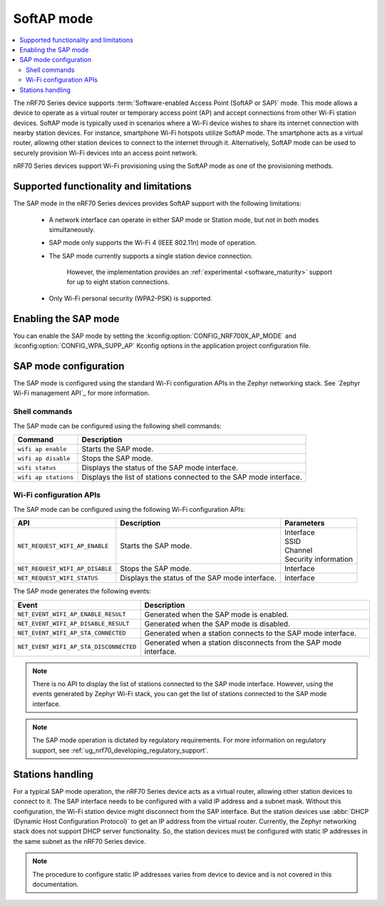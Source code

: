 .. _nRF70_soft_ap_mode:

SoftAP mode
###########

.. contents::
   :local:
   :depth: 2

The nRF70 Series device supports :term:`Software-enabled Access Point (SoftAP or SAP)` mode.
This mode allows a device to operate as a virtual router or temporary access point (AP) and accept connections from other Wi-Fi station devices.
SoftAP mode is typically used in scenarios where a Wi-Fi device wishes to share its internet connection with nearby station devices.
For instance, smartphone Wi-Fi hotspots utilize SoftAP mode.
The smartphone acts as a virtual router, allowing other station devices to connect to the internet through it.
Alternatively, SoftAP mode can be used to securely provision Wi-Fi devices into an access point network.

nRF70 Series devices support Wi-Fi provisioning using the SoftAP mode as one of the provisioning methods.

Supported functionality and limitations
***************************************

The SAP mode in the nRF70 Series devices provides SoftAP support with the following limitations:

  * A network interface can operate in either SAP mode or Station mode, but not in both modes simultaneously.
  * SAP mode only supports the Wi-Fi 4 (IEEE 802.11n) mode of operation.
  * The SAP mode currently supports a single station device connection.

      However, the implementation provides an :ref:`experimental <software_maturity>` support for up to eight station connections.

  * Only Wi-Fi personal security (WPA2-PSK) is supported.

Enabling the SAP mode
*********************

You can enable the SAP mode by setting the :kconfig:option:`CONFIG_NRF700X_AP_MODE` and :kconfig:option:`CONFIG_WPA_SUPP_AP` Kconfig options in the application project configuration file.


SAP mode configuration
**********************

The SAP mode is configured using the standard Wi-Fi configuration APIs in the Zephyr networking stack.
See `Zephyr Wi-Fi management API`_ for more information.

Shell commands
--------------

The SAP mode can be configured using the following shell commands:

.. list-table::
     :header-rows: 1

     * - Command
       - Description
     * - ``wifi ap enable``
       - Starts the SAP mode.
     * - ``wifi ap disable``
       - Stops the SAP mode.
     * - ``wifi status``
       - Displays the status of the SAP mode interface.
     * - ``wifi ap stations``
       - Displays the list of stations connected to the SAP mode interface.

Wi-Fi configuration APIs
------------------------

The SAP mode can be configured using the following Wi-Fi configuration APIs:

.. list-table::
     :header-rows: 1

     * - API
       - Description
       - Parameters
     * - ``NET_REQUEST_WIFI_AP_ENABLE``
       - Starts the SAP mode.
       - | Interface
         | SSID
         | Channel
         | Security information
     * - ``NET_REQUEST_WIFI_AP_DISABLE``
       - Stops the SAP mode.
       - Interface
     * - ``NET_REQUEST_WIFI_STATUS``
       - Displays the status of the SAP mode interface.
       - Interface

The SAP mode generates the following events:

.. list-table::
     :header-rows: 1

     * - Event
       - Description
     * - ``NET_EVENT_WIFI_AP_ENABLE_RESULT``
       - Generated when the SAP mode is enabled.
     * - ``NET_EVENT_WIFI_AP_DISABLE_RESULT``
       - Generated when the SAP mode is disabled.
     * - ``NET_EVENT_WIFI_AP_STA_CONNECTED``
       - Generated when a station connects to the SAP mode interface.
     * - ``NET_EVENT_WIFI_AP_STA_DISCONNECTED``
       - Generated when a station disconnects from the SAP mode interface.

.. note::
   There is no API to display the list of stations connected to the SAP mode interface.
   However, using the events generated by Zephyr Wi-Fi stack, you can get the list of stations connected to the SAP mode interface.

.. note::
    The SAP mode operation is dictated by regulatory requirements.
    For more information on regulatory support, see :ref:`ug_nrf70_developing_regulatory_support`.

Stations handling
*****************

For a typical SAP mode operation, the nRF70 Series device acts as a virtual router, allowing other station devices to connect to it.
The SAP interface needs to be configured with a valid IP address and a subnet mask.
Without this configuration, the Wi-Fi station device might disconnect from the SAP interface.
But the station devices use :abbr:`DHCP (Dynamic Host Configuration Protocol)` to get an IP address from the virtual router.
Currently, the Zephyr networking stack does not support DHCP server functionality.
So, the station devices must be configured with static IP addresses in the same subnet as the nRF70 Series device.

.. note::
    The procedure to configure static IP addresses varies from device to device and is not covered in this documentation.
